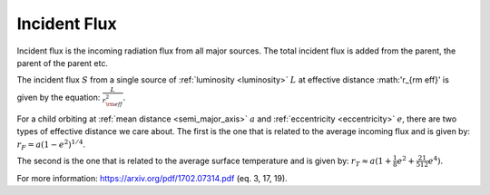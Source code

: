 Incident Flux
=============

.. _incident_flux:

Incident flux is the incoming radiation flux from all major sources.
The total incident flux is added from the parent, the parent of the parent
etc.

The incident flux :math:`S` from a single source of :ref:`luminosity <luminosity>` :math:`L`
at effective distance :math:'r_{\rm eff}' is given by the equation: :math:`\frac{L}{r_{\rm eff}^2}`.

For a child orbiting at :ref:`mean distance <semi_major_axis>` :math:`a`
and :ref:`eccentricity <eccentricity>` :math:`e`,
there are two types of effective distance we care about.
The first is the one that is related to the average incoming flux and is given by:
:math:`r_F = a (1 − e^2)^{1/4}`.

The second is the one that is related to the average surface temperature and is given by:
:math:`r_T \approx a (1 + \frac{1}{8} e^2 + \frac{21}{512} e^4)`.


For more information: https://arxiv.org/pdf/1702.07314.pdf (eq. 3, 17, 19).
